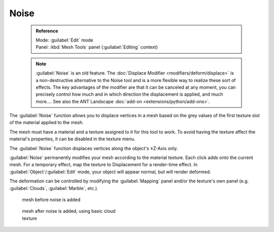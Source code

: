 


Noise
=====


 .. admonition:: Reference
   :class: refbox

   | Mode:     :guilabel:`Edit` mode
   | Panel:    :kbd:`Mesh Tools` panel (\ :guilabel:`Editing` context)


 .. admonition:: Note
   :class: note

   :guilabel:`Noise` is an old feature. The :doc:`Displace Modifier <modifiers/deform/displace>` is a non-destructive alternative to the Noise tool and is a more flexible way to realize these sort of effects. The key advantages of the modifier are that it can be canceled at any moment, you can precisely control how much and in which direction the displacement is applied, and much more….
   See also the ANT Landscape :doc:`add-on <extensions/python/add-ons>`\ .


The :guilabel:`Noise` function allows you to displace vertices in a mesh based on the grey
values of the first texture slot of the material applied to the mesh.

The mesh must have a material and a texture assigned to it for this tool to work.
To avoid having the texture affect the material's properties,
it can be disabled in the texture menu.

The :guilabel:`Noise` function displaces vertices along the object's ±Z-Axis only.

:guilabel:`Noise` permanently modifies your mesh according to the material texture. Each click adds onto the current mesh. For a temporary effect, map the texture to Displacement for a render-time effect. In :guilabel:`Object`\ /\ :guilabel:`Edit` mode, your object will appear normal, but will render deformed.

The deformation can be controlled by modifying the :guilabel:`Mapping` panel and/or the
texture's own panel (e.g. :guilabel:`Clouds`\ , :guilabel:`Marble`\ , etc.).


.. figure:: /images/Noise1.jpg
   :width: 300px
   :figwidth: 300px

   mesh before noise is added


.. figure:: /images/Noise2.jpg
   :width: 300px
   :figwidth: 300px

   mesh after noise is added, using basic cloud texture


